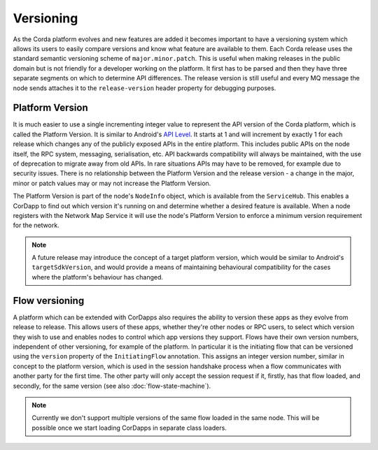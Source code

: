 Versioning
==========

As the Corda platform evolves and new features are added it becomes important to have a versioning system which allows
its users to easily compare versions and know what feature are available to them. Each Corda release uses the standard
semantic versioning scheme of ``major.minor.patch``. This is useful when making releases in the public domain but is not
friendly for a developer working on the platform. It first has to be parsed and then they have three separate segments on
which to determine API differences. The release version is still useful and every MQ message the node sends attaches it
to the ``release-version`` header property for debugging purposes.

Platform Version
----------------

It is much easier to use a single incrementing integer value to represent the API version of the Corda platform, which
is called the Platform Version. It is similar to Android's `API Level <https://developer.android.com/guide/topics/manifest/uses-sdk-element.html>`_.
It starts at 1 and will increment by exactly 1 for each release which changes any of the publicly exposed APIs in the
entire platform. This includes public APIs on the node itself, the RPC system, messaging, serialisation, etc. API backwards
compatibility will always be maintained, with the use of deprecation to migrate away from old APIs. In rare situations
APIs may have to be removed, for example due to security issues. There is no relationship between the Platform Version
and the release version - a change in the major, minor or patch values may or may not increase the Platform Version.

The Platform Version is part of the node's ``NodeInfo`` object, which is available from the ``ServiceHub``. This enables
a CorDapp to find out which version it's running on and determine whether a desired feature is available. When a node
registers with the Network Map Service it will use the node's Platform Version to enforce a minimum version requirement
for the network.

.. note:: A future release may introduce the concept of a target platform version, which would be similar to Android's
   ``targetSdkVersion``, and would provide a means of maintaining behavioural compatibility for the cases where the
   platform's behaviour has changed.

Flow versioning
---------------

A platform which can be extended with CorDapps also requires the ability to version these apps as they evolve from
release to release. This allows users of these apps, whether they're other nodes or RPC users, to select which version
they wish to use and enables nodes to control which app versions they support. Flows have their own version numbers,
independent of other versioning, for example of the platform. In particular it is the initiating flow that can be versioned
using the ``version`` property of the ``InitiatingFlow`` annotation. This assigns an integer version number, similar in
concept to the platform version, which is used in the session handshake process when a flow communicates with another party
for the first time. The other party will only accept the session request if it, firstly, has that flow loaded, and secondly,
for the same version (see also :doc:`flow-state-machine`).

.. note:: Currently we don't support multiple versions of the same flow loaded in the same node. This will be possible
   once we start loading CorDapps in separate class loaders.
